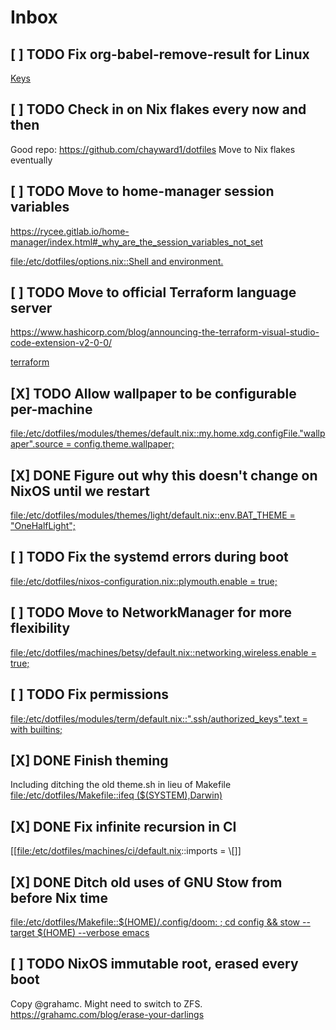 * Inbox
** [ ] TODO Fix org-babel-remove-result for Linux

[[file:/etc/dotfiles/config/emacs/config.org::*Keys][Keys]]
** [ ] TODO Check in on Nix flakes every now and then
Good repo: https://github.com/chayward1/dotfiles
Move to Nix flakes eventually
** [ ] TODO Move to home-manager session variables
https://rycee.gitlab.io/home-manager/index.html#_why_are_the_session_variables_not_set

[[file:/etc/dotfiles/options.nix::Shell and environment.]]
** [ ] TODO Move to official Terraform language server
https://www.hashicorp.com/blog/announcing-the-terraform-visual-studio-code-extension-v2-0-0/

[[file:/etc/dotfiles/config/emacs/config.org::*terraform][terraform]]
** [X] TODO Allow wallpaper to be configurable per-machine
CLOSED: [2020-06-12 Fri 22:27]

[[file:/etc/dotfiles/modules/themes/default.nix::my.home.xdg.configFile."wallpaper".source = config.theme.wallpaper;]]
** [X] DONE Figure out why this doesn't change on NixOS until we restart
CLOSED: [2020-06-06 Sat 18:14]

[[file:/etc/dotfiles/modules/themes/light/default.nix::env.BAT_THEME = "OneHalfLight";]]
** [ ] TODO Fix the systemd errors during boot

[[file:/etc/dotfiles/nixos-configuration.nix::plymouth.enable = true;]]
** [ ] TODO Move to NetworkManager for more flexibility

[[file:/etc/dotfiles/machines/betsy/default.nix::networking.wireless.enable = true;]]
** [ ] TODO Fix permissions

[[file:/etc/dotfiles/modules/term/default.nix::".ssh/authorized_keys".text = with builtins;]]
** [X] DONE Finish theming
CLOSED: [2020-06-06 Sat 18:14]
Including ditching the old theme.sh in lieu of Makefile
[[file:/etc/dotfiles/Makefile::ifeq ($(SYSTEM),Darwin)]]

** [X] DONE Fix infinite recursion in CI
CLOSED: [2020-06-06 Sat 18:14]

[[file:/etc/dotfiles/machines/ci/default.nix::imports = \[]]
** [X] DONE Ditch old uses of GNU Stow from before Nix time
CLOSED: [2020-06-06 Sat 18:14]

[[file:/etc/dotfiles/Makefile::$(HOME)/.config/doom: ; cd config && stow --target $(HOME) --verbose emacs]]
** [ ] TODO NixOS immutable root, erased every boot
Copy @grahamc. Might need to switch to ZFS.
https://grahamc.com/blog/erase-your-darlings
